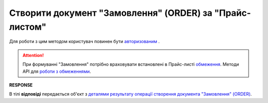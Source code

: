 #################################################################################################
**Створити документ "Замовлення" (ORDER) за "Прайс-листом"**
#################################################################################################

Для роботи з цим методом користувач повинен бути `авторизованим <https://wiki.edin.ua/uk/latest/Distribution/EDIN_2_0/API_2_0/Methods/Authorization.html>`__ .

.. attention:: 
    При формуванні "Замовлення" потрібно враховувати встановлені в Прайс-листі `обмеження <https://wiki.edin.ua/uk/latest/Distribution/EDIN_2_0/Instructions_2_0/Instruktsiia_dlia_dystrybiutora.html#id6>`__. Методи API для `роботи з обмеженнями <https://wiki.edin.ua/uk/latest/Distribution/EDIN_2_0/API_2_0/Distribution_API_2_0_list.html#id2>`__.

.. csv-table:: 
  :file: DistribexOrder.csv
  :widths:  10, 41
  :stub-columns: 0

**RESPONSE**

В тілі **відповіді** передається об'єкт з `деталями результату операції створення документа "Замовлення" (ORDER) <https://wiki.edin.ua/uk/latest/Distribution/EDIN_2_0/API_2_0/Methods/EveryBody/DistribexOrderResult.html>`__.


